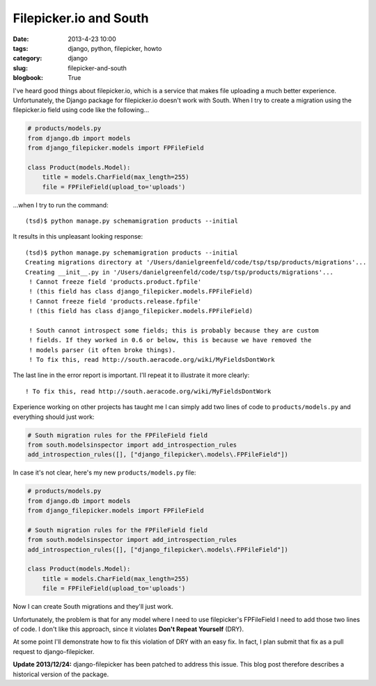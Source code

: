 ============================
Filepicker.io and South
============================

:date: 2013-4-23 10:00
:tags: django, python, filepicker, howto
:category: django
:slug: filepicker-and-south
:blogbook: True

I've heard good things about filepicker.io, which is a service that makes file uploading a much better experience. Unfortunately, the Django package for filepicker.io doesn't work with South. When I try to create a migration using the filepicker.io field using code like the following...

.. code-block:: python

    # products/models.py
    from django.db import models
    from django_filepicker.models import FPFileField
        
    class Product(models.Model):
        title = models.CharField(max_length=255)
        file = FPFileField(upload_to='uploads')
        
...when I try to run the command::

    (tsd)$ python manage.py schemamigration products --initial
    
It results in this unpleasant looking response::

    (tsd)$ python manage.py schemamigration products --initial
    Creating migrations directory at '/Users/danielgreenfeld/code/tsp/tsp/products/migrations'...
    Creating __init__.py in '/Users/danielgreenfeld/code/tsp/tsp/products/migrations'...
     ! Cannot freeze field 'products.product.fpfile'
     ! (this field has class django_filepicker.models.FPFileField)
     ! Cannot freeze field 'products.release.fpfile'
     ! (this field has class django_filepicker.models.FPFileField)

     ! South cannot introspect some fields; this is probably because they are custom
     ! fields. If they worked in 0.6 or below, this is because we have removed the
     ! models parser (it often broke things).
     ! To fix this, read http://south.aeracode.org/wiki/MyFieldsDontWork

The last line in the error report is important. I'll repeat it to illustrate it more clearly:: 

    ! To fix this, read http://south.aeracode.org/wiki/MyFieldsDontWork
    
Experience working on other projects has taught me I can simply add two lines of code to ``products/models.py`` and everything should just work:

.. code-block:: python

    # South migration rules for the FPFileField field
    from south.modelsinspector import add_introspection_rules
    add_introspection_rules([], ["django_filepicker\.models\.FPFileField"])

In case it's not clear, here's my new ``products/models.py`` file:

.. code-block:: python

    # products/models.py
    from django.db import models
    from django_filepicker.models import FPFileField

    # South migration rules for the FPFileField field
    from south.modelsinspector import add_introspection_rules
    add_introspection_rules([], ["django_filepicker\.models\.FPFileField"])

    class Product(models.Model):
        title = models.CharField(max_length=255)
        file = FPFileField(upload_to='uploads')

Now I can create South migrations and they'll just work. 

Unfortunately, the problem is that for any model where I need to use filepicker's FPFileField I need to add those two lines of code. I don't like this approach, since it violates **Don't Repeat Yourself** (DRY). 

At some point I'll demonstrate how to fix this violation of DRY with an easy fix. In fact, I plan submit that fix as a pull request to django-filepicker.

**Update 2013/12/24:** django-filepicker has been patched to address this issue. This blog post therefore describes a historical version of the package.